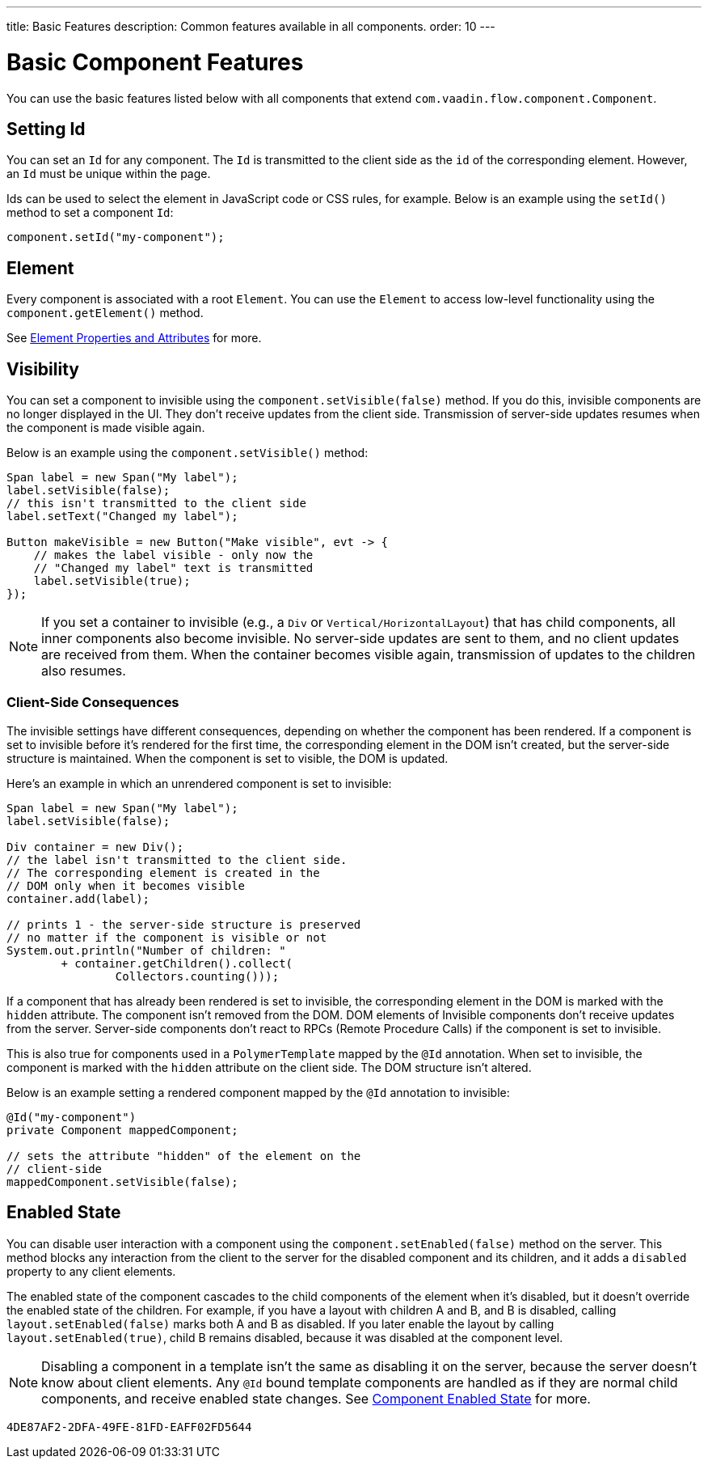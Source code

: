 ---
title: Basic Features
description: Common features available in all components.
order: 10
---


= Basic Component Features

You can use the basic features listed below with all components that extend [classname]`com.vaadin.flow.component.Component`.


== Setting Id

You can set an `Id` for any component. The `Id` is transmitted to the client side as the `id` of the corresponding element. However, an `Id` must be unique within the page.

Ids can be used to select the element in JavaScript code or CSS rules, for example. Below is an example using the [methodname]`setId()` method to set a component `Id`:

[source,java]
----
component.setId("my-component");
----


== Element

Every component is associated with a root `Element`. You can use the `Element` to access low-level functionality using the [methodname]`component.getElement()` method.

See <<{articles}/flow/create-ui/element-api/properties-attributes#,Element Properties and Attributes>> for more.


== Visibility

You can set a component to invisible using the [methodname]`component.setVisible(false)` method. If you do this, invisible components are no longer displayed in the UI. They don't receive updates from the client side. Transmission of server-side updates resumes when the component is made visible again.

Below is an example using the [methodname]`component.setVisible()` method:

[source,java]
----
Span label = new Span("My label");
label.setVisible(false);
// this isn't transmitted to the client side
label.setText("Changed my label");

Button makeVisible = new Button("Make visible", evt -> {
    // makes the label visible - only now the
    // "Changed my label" text is transmitted
    label.setVisible(true);
});
----

[NOTE]
If you set a container to invisible (e.g., a `Div` or `Vertical/HorizontalLayout`) that has child components, all inner components also become invisible. No server-side updates are sent to them, and no client updates are received from them. When the container becomes visible again, transmission of updates to the children also resumes.


=== Client-Side Consequences

The invisible settings have different consequences, depending on whether the component has been rendered. If a component is set to invisible before it's rendered for the first time, the corresponding element in the DOM isn't created, but the server-side structure is maintained. When the component is set to visible, the DOM is updated.

Here's an example in which an unrendered component is set to invisible:

[source,java]
----
Span label = new Span("My label");
label.setVisible(false);

Div container = new Div();
// the label isn't transmitted to the client side.
// The corresponding element is created in the
// DOM only when it becomes visible
container.add(label);

// prints 1 - the server-side structure is preserved
// no matter if the component is visible or not
System.out.println("Number of children: "
        + container.getChildren().collect(
                Collectors.counting()));
----

If a component that has already been rendered is set to invisible, the corresponding element in the DOM is marked with the `hidden` attribute. The component isn't removed from the DOM. DOM elements of Invisible components don't receive updates from the server. Server-side components don't react to RPCs (Remote Procedure Calls) if the component is set to invisible.

This is also true for components used in a [classname]`PolymerTemplate` mapped by the `@Id` annotation.
When set to invisible, the component is marked with the `hidden` attribute on the client side.
The DOM structure isn't altered.

Below is an example setting a rendered component mapped by the `@Id` annotation to invisible:

[source,java]
----
@Id("my-component")
private Component mappedComponent;

// sets the attribute "hidden" of the element on the
// client-side
mappedComponent.setVisible(false);
----


== Enabled State

You can disable user interaction with a component using the [methodname]`component.setEnabled(false)` method on the server. This method blocks any interaction from the client to the server for the disabled component and its children, and it adds a `disabled` property to any client elements.

The enabled state of the component cascades to the child components of the element when it's disabled, but it doesn't override the enabled state of the children. For example, if you have a layout with children A and B, and B is disabled, calling [methodname]`layout.setEnabled(false)` marks both A and B as disabled. If you later enable the layout by calling [methodname]`layout.setEnabled(true)`, child B remains disabled, because it was disabled at the component level.

[NOTE]
Disabling a component in a template isn't the same as disabling it on the server, because the server doesn't know about client elements. Any `@Id` bound template components are handled as if they are normal child components, and receive enabled state changes. See <<enabled-state#,Component Enabled State>> for more.

[discussion-id]`4DE87AF2-2DFA-49FE-81FD-EAFF02FD5644`
